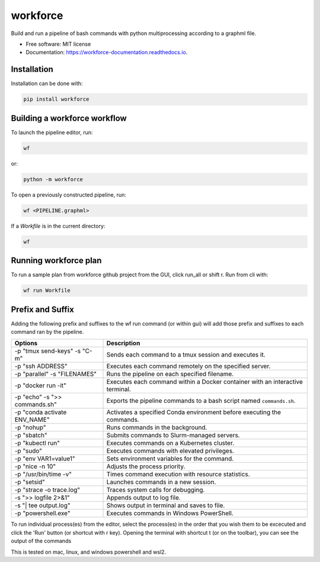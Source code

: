 =========
workforce
=========

.. image:: https://img.shields.io/pypi/v/workforce.svg
    :target: https://pypi.python.org/pypi/workforce

.. image:: https://img.shields.io/travis/theoportlock/workforce.svg
    :target: https://travis-ci.com/theoportlock/workforce

.. image:: https://readthedocs.org/projects/workforce/badge/?version=latest
    :target: https://workforce.readthedocs.io/en/latest/?badge=latest
    :alt: Documentation Status

.. image:: docs/images/small.png
    :alt: Small pipeline example
    :align: center
    :width: 800px

.. image:: docs/images/complex.png
    :alt: Complex pipeline editor view
    :align: center
    :width: 800px

Build and run a pipeline of bash commands with python multiprocessing according to a graphml file.

* Free software: MIT license
* Documentation: https://workforce-documentation.readthedocs.io.

Installation
------------
Installation can be done with:

.. code-block:: bash

   pip install workforce

Building a workforce workflow
-----------------------------
To launch the pipeline editor, run:

.. code-block:: bash

   wf

or:

.. code-block:: bash

   python -m workforce

To open a previously constructed pipeline, run:

.. code-block:: bash

   wf <PIPELINE.graphml>
    
If a `Workfile` is in the current directory:

.. code-block:: bash

   wf

Running workforce plan
----------------------
To run a sample plan from workforce github project from the GUI, click run_all or shift r. Run from cli with:

.. code-block:: bash

   wf run Workfile

Prefix and Suffix
-----------------
Adding the following prefix and suffixes to the wf run command (or within gui) will add those prefix and suffixes to each command ran by the pipeline.

+-------------------------------+---------------------------------------------------------------------------------+
| Options                       | Description                                                                     |
+===============================+=================================================================================+
| -p "tmux send-keys" -s "C-m"  | Sends each command to a tmux session and executes it.                           |
+-------------------------------+---------------------------------------------------------------------------------+
| -p "ssh ADDRESS"              | Executes each command remotely on the specified server.                         |
+-------------------------------+---------------------------------------------------------------------------------+
| -p "parallel" -s "FILENAMES"  | Runs the pipeline on each specified filename.                                   |
+-------------------------------+---------------------------------------------------------------------------------+
| -p "docker run -it"           | Executes each command within a Docker container with an interactive terminal.   |
+-------------------------------+---------------------------------------------------------------------------------+
| -p "echo" -s ">> commands.sh" | Exports the pipeline commands to a bash script named ``commands.sh``.           |
+-------------------------------+---------------------------------------------------------------------------------+
| -p "conda activate ENV_NAME"  | Activates a specified Conda environment before executing the commands.          |
+-------------------------------+---------------------------------------------------------------------------------+
| -p "nohup"                    | Runs commands in the background.                                                |
+-------------------------------+---------------------------------------------------------------------------------+
| -p "sbatch"                   | Submits commands to Slurm-managed servers.                                      |
+-------------------------------+---------------------------------------------------------------------------------+
| -p "kubectl run"              | Executes commands on a Kubernetes cluster.                                      |
+-------------------------------+---------------------------------------------------------------------------------+
| -p "sudo"                     | Executes commands with elevated privileges.                                     |
+-------------------------------+---------------------------------------------------------------------------------+
| -p "env VAR1=value1"          | Sets environment variables for the command.                                     |
+-------------------------------+---------------------------------------------------------------------------------+
| -p "nice -n 10"               | Adjusts the process priority.                                                   |
+-------------------------------+---------------------------------------------------------------------------------+
| -p "/usr/bin/time -v"         | Times command execution with resource statistics.                               |
+-------------------------------+---------------------------------------------------------------------------------+
| -p "setsid"                   | Launches commands in a new session.                                             |
+-------------------------------+---------------------------------------------------------------------------------+
| -p "strace -o trace.log"      | Traces system calls for debugging.                                              |
+-------------------------------+---------------------------------------------------------------------------------+
| -s ">> logfile 2>&1"          | Appends output to log file.                                                     |
+-------------------------------+---------------------------------------------------------------------------------+
| -s "| tee output.log"         | Shows output in terminal and saves to file.                                     |
+-------------------------------+---------------------------------------------------------------------------------+
| -p "powershell.exe"           | Executes commands in Windows PowerShell.                                        |
+-------------------------------+---------------------------------------------------------------------------------+

To run individual process(es) from the editor, select the process(es) in the order that you wish them to be excecuted and click the 'Run' button (or shortcut with r key). Opening the terminal with shortcut t (or on the toolbar), you can see the output of the commands

This is tested on mac, linux, and windows powershell and wsl2.
